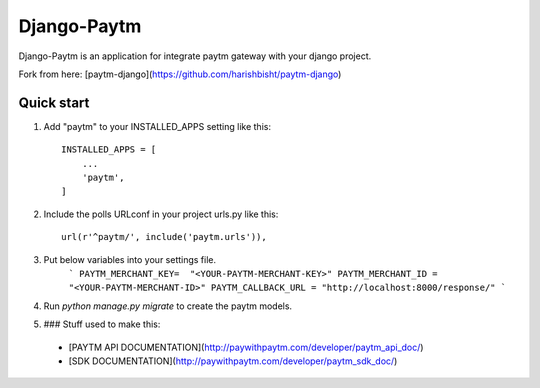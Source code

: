 =====
Django-Paytm
=====

Django-Paytm is an application for integrate paytm gateway with your django project.

Fork from here: [paytm-django](https://github.com/harishbisht/paytm-django)

Quick start
-----------

1. Add "paytm" to your INSTALLED_APPS setting like this::

    INSTALLED_APPS = [
        ...
        'paytm',
    ]

2. Include the polls URLconf in your project urls.py like this::

    url(r'^paytm/', include('paytm.urls')),

3. Put below variables into your settings file.
    ```
    PAYTM_MERCHANT_KEY=  "<YOUR-PAYTM-MERCHANT-KEY>"
    PAYTM_MERCHANT_ID = "<YOUR-PAYTM-MERCHANT-ID>"
    PAYTM_CALLBACK_URL = "http://localhost:8000/response/"
    ```

4. Run `python manage.py migrate` to create the paytm models.

5. ### Stuff used to make this:

 * [PAYTM API DOCUMENTATION](http://paywithpaytm.com/developer/paytm_api_doc/)
 * [SDK DOCUMENTATION](http://paywithpaytm.com/developer/paytm_sdk_doc/)


